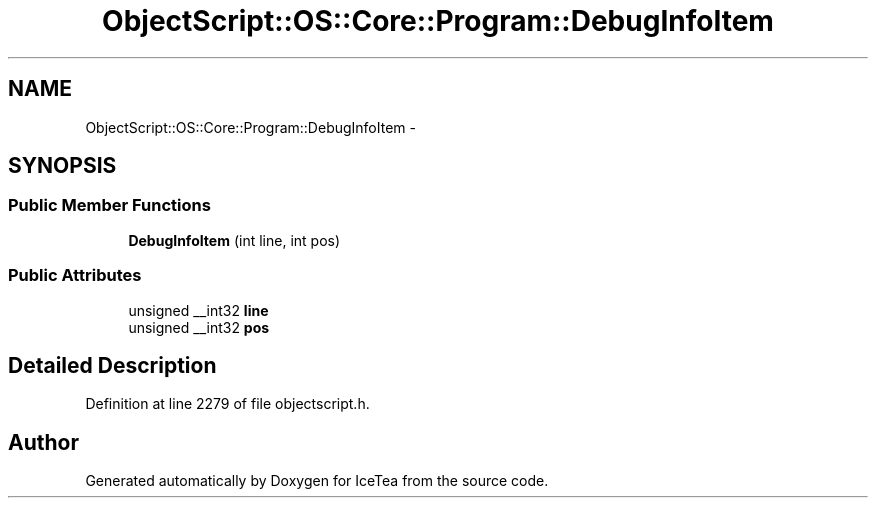 .TH "ObjectScript::OS::Core::Program::DebugInfoItem" 3 "Sat Mar 26 2016" "IceTea" \" -*- nroff -*-
.ad l
.nh
.SH NAME
ObjectScript::OS::Core::Program::DebugInfoItem \- 
.SH SYNOPSIS
.br
.PP
.SS "Public Member Functions"

.in +1c
.ti -1c
.RI "\fBDebugInfoItem\fP (int line, int pos)"
.br
.in -1c
.SS "Public Attributes"

.in +1c
.ti -1c
.RI "unsigned __int32 \fBline\fP"
.br
.ti -1c
.RI "unsigned __int32 \fBpos\fP"
.br
.in -1c
.SH "Detailed Description"
.PP 
Definition at line 2279 of file objectscript\&.h\&.

.SH "Author"
.PP 
Generated automatically by Doxygen for IceTea from the source code\&.

